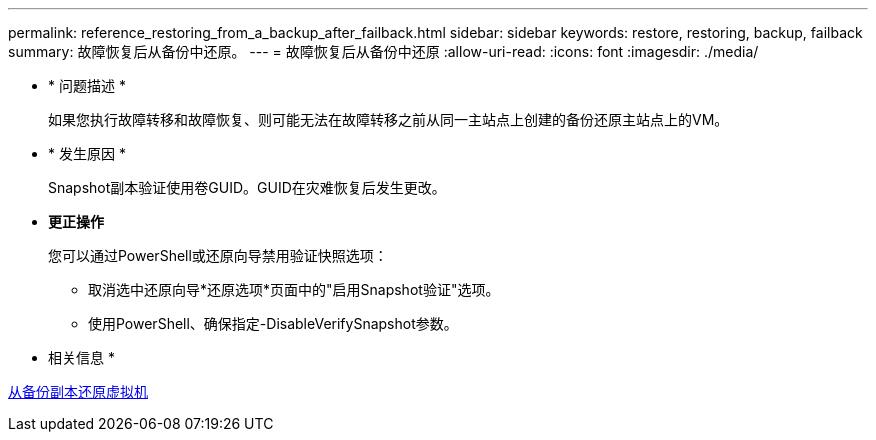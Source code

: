---
permalink: reference_restoring_from_a_backup_after_failback.html 
sidebar: sidebar 
keywords: restore, restoring, backup, failback 
summary: 故障恢复后从备份中还原。 
---
= 故障恢复后从备份中还原
:allow-uri-read: 
:icons: font
:imagesdir: ./media/


* * 问题描述 *
+
如果您执行故障转移和故障恢复、则可能无法在故障转移之前从同一主站点上创建的备份还原主站点上的VM。

* * 发生原因 *
+
Snapshot副本验证使用卷GUID。GUID在灾难恢复后发生更改。

* *更正操作*
+
您可以通过PowerShell或还原向导禁用验证快照选项：

+
** 取消选中还原向导*还原选项*页面中的"启用Snapshot验证"选项。
** 使用PowerShell、确保指定-DisableVerifySnapshot参数。




* 相关信息 *

xref:task_restoring_a_virtual_machine_from_a_backup_copy.adoc[从备份副本还原虚拟机]
